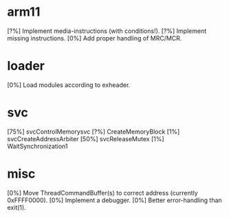 #+STARTUP:showall

* arm11
[?%] Implement media-instructions (with conditions!).
[?%] Implement missing instructions.
[0%] Add proper handling of MRC/MCR.

* loader
[0%] Load modules according to exheader.

* svc
[75%] svcControlMemorysvc
[?%] CreateMemoryBlock
[1%] svcCreateAddressArbiter
[50%] svcReleaseMutex
[1%] WaitSynchronization1

* misc
[0%] Move ThreadCommandBuffer(s) to correct address (currently 0xFFFF0000).
[0%] Implement a debugger.
[0%] Better error-handling than exit(1).
